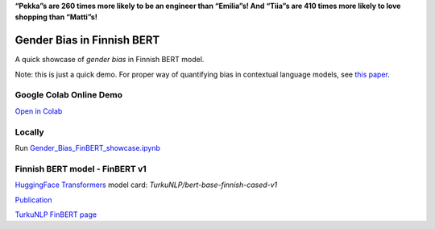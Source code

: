 .. raw:: html

    <img src="https://github.com/ogencoglu/Gender_Bias_FinBERT/blob/main/media/media.png" height="400px">
    
**“Pekka”s are 260 times more likely to be an engineer than “Emilia”s! And “Tiia”s are 410 times more likely to love shopping than “Matti”s!**

Gender Bias in Finnish BERT
====================
A quick showcase of *gender bias* in Finnish BERT model.

Note: this is just a quick demo. For proper way of quantifying bias in contextual language models, see `this paper <https://arxiv.org/abs/1906.07337>`_.

Google Colab Online Demo
--------------

`Open in Colab <https://colab.research.google.com/drive/1sN0BWRQJEyALTHWInRCFvW354PQlEaW1?usp=sharing>`_

Locally
--------------

Run `<Gender_Bias_FinBERT_showcase.ipynb>`_

Finnish BERT model - FinBERT v1
--------------

`HuggingFace Transformers <https://huggingface.co/transformers/>`_ model card: *TurkuNLP/bert-base-finnish-cased-v1*

`Publication <https://arxiv.org/abs/1912.07076>`_

`TurkuNLP FinBERT page <http://turkunlp.org/FinBERT/>`_
